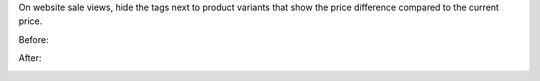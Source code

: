 On website sale views, hide the tags next to product variants that show the
price difference compared to the current price.

Before:

.. image:: static/src/description/before.png

After:

.. image:: static/src/description/after.png
